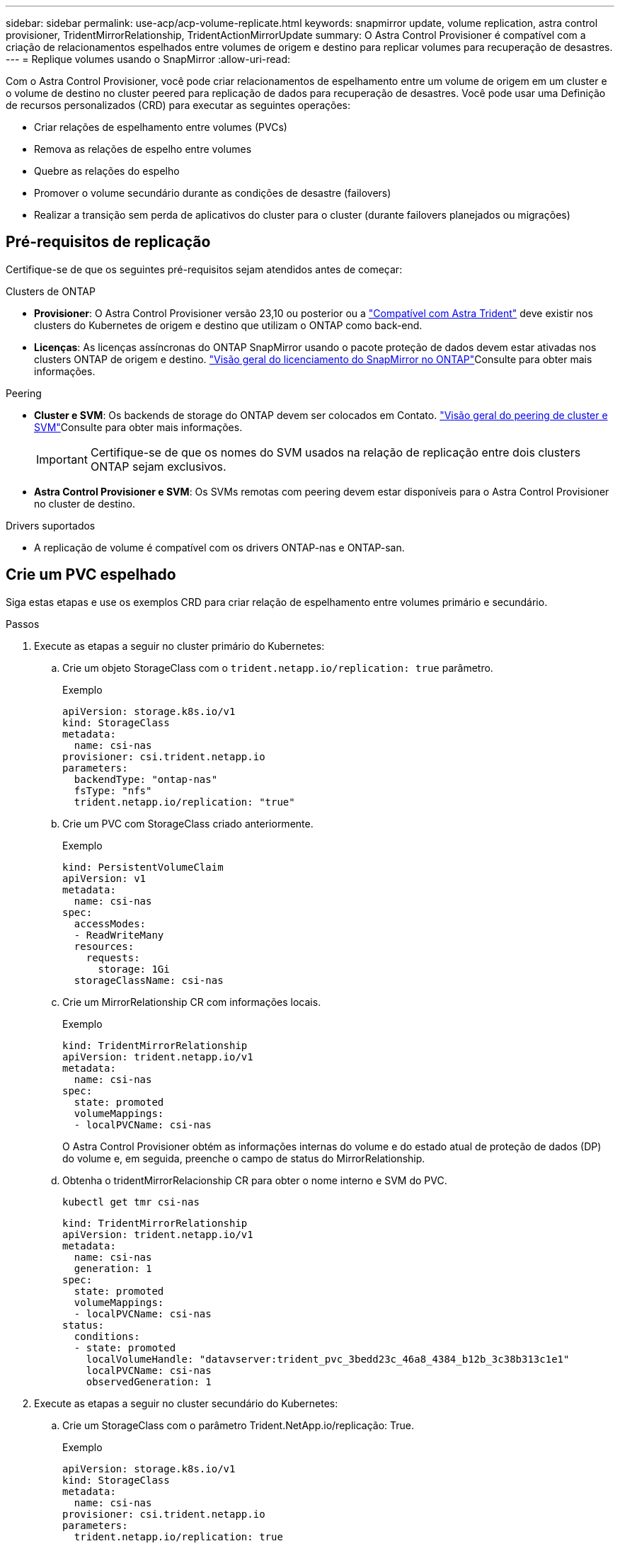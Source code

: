 ---
sidebar: sidebar 
permalink: use-acp/acp-volume-replicate.html 
keywords: snapmirror update, volume replication, astra control provisioner, TridentMirrorRelationship, TridentActionMirrorUpdate 
summary: O Astra Control Provisioner é compatível com a criação de relacionamentos espelhados entre volumes de origem e destino para replicar volumes para recuperação de desastres. 
---
= Replique volumes usando o SnapMirror
:allow-uri-read: 


[role="lead"]
Com o Astra Control Provisioner, você pode criar relacionamentos de espelhamento entre um volume de origem em um cluster e o volume de destino no cluster peered para replicação de dados para recuperação de desastres. Você pode usar uma Definição de recursos personalizados (CRD) para executar as seguintes operações:

* Criar relações de espelhamento entre volumes (PVCs)
* Remova as relações de espelho entre volumes
* Quebre as relações do espelho
* Promover o volume secundário durante as condições de desastre (failovers)
* Realizar a transição sem perda de aplicativos do cluster para o cluster (durante failovers planejados ou migrações)




== Pré-requisitos de replicação

Certifique-se de que os seguintes pré-requisitos sejam atendidos antes de começar:

.Clusters de ONTAP
* *Provisioner*: O Astra Control Provisioner versão 23,10 ou posterior ou a link:../get-started/requirements.html["Compatível com Astra Trident"] deve existir nos clusters do Kubernetes de origem e destino que utilizam o ONTAP como back-end.
* *Licenças*: As licenças assíncronas do ONTAP SnapMirror usando o pacote proteção de dados devem estar ativadas nos clusters ONTAP de origem e destino.  https://docs.netapp.com/us-en/ontap/data-protection/snapmirror-licensing-concept.html["Visão geral do licenciamento do SnapMirror no ONTAP"^]Consulte para obter mais informações.


.Peering
* *Cluster e SVM*: Os backends de storage do ONTAP devem ser colocados em Contato.  https://docs.netapp.com/us-en/ontap-sm-classic/peering/index.html["Visão geral do peering de cluster e SVM"^]Consulte para obter mais informações.
+

IMPORTANT: Certifique-se de que os nomes do SVM usados na relação de replicação entre dois clusters ONTAP sejam exclusivos.

* *Astra Control Provisioner e SVM*: Os SVMs remotas com peering devem estar disponíveis para o Astra Control Provisioner no cluster de destino.


.Drivers suportados
* A replicação de volume é compatível com os drivers ONTAP-nas e ONTAP-san.




== Crie um PVC espelhado

Siga estas etapas e use os exemplos CRD para criar relação de espelhamento entre volumes primário e secundário.

.Passos
. Execute as etapas a seguir no cluster primário do Kubernetes:
+
.. Crie um objeto StorageClass com o `trident.netapp.io/replication: true` parâmetro.
+
.Exemplo
[listing]
----
apiVersion: storage.k8s.io/v1
kind: StorageClass
metadata:
  name: csi-nas
provisioner: csi.trident.netapp.io
parameters:
  backendType: "ontap-nas"
  fsType: "nfs"
  trident.netapp.io/replication: "true"
----
.. Crie um PVC com StorageClass criado anteriormente.
+
.Exemplo
[listing]
----
kind: PersistentVolumeClaim
apiVersion: v1
metadata:
  name: csi-nas
spec:
  accessModes:
  - ReadWriteMany
  resources:
    requests:
      storage: 1Gi
  storageClassName: csi-nas
----
.. Crie um MirrorRelationship CR com informações locais.
+
.Exemplo
[listing]
----
kind: TridentMirrorRelationship
apiVersion: trident.netapp.io/v1
metadata:
  name: csi-nas
spec:
  state: promoted
  volumeMappings:
  - localPVCName: csi-nas
----
+
O Astra Control Provisioner obtém as informações internas do volume e do estado atual de proteção de dados (DP) do volume e, em seguida, preenche o campo de status do MirrorRelationship.

.. Obtenha o tridentMirrorRelacionship CR para obter o nome interno e SVM do PVC.
+
[listing]
----
kubectl get tmr csi-nas
----
+
[listing]
----
kind: TridentMirrorRelationship
apiVersion: trident.netapp.io/v1
metadata:
  name: csi-nas
  generation: 1
spec:
  state: promoted
  volumeMappings:
  - localPVCName: csi-nas
status:
  conditions:
  - state: promoted
    localVolumeHandle: "datavserver:trident_pvc_3bedd23c_46a8_4384_b12b_3c38b313c1e1"
    localPVCName: csi-nas
    observedGeneration: 1
----


. Execute as etapas a seguir no cluster secundário do Kubernetes:
+
.. Crie um StorageClass com o parâmetro Trident.NetApp.io/replicação: True.
+
.Exemplo
[listing]
----
apiVersion: storage.k8s.io/v1
kind: StorageClass
metadata:
  name: csi-nas
provisioner: csi.trident.netapp.io
parameters:
  trident.netapp.io/replication: true
----
.. Crie um MirrorRelationship CR com informações de destino e origem.
+
.Exemplo
[listing]
----
kind: TridentMirrorRelationship
apiVersion: trident.netapp.io/v1
metadata:
  name: csi-nas
spec:
  state: established
  volumeMappings:
  - localPVCName: csi-nas
    remoteVolumeHandle: "datavserver:trident_pvc_3bedd23c_46a8_4384_b12b_3c38b313c1e1"
----
+
O Provisioner criará um relacionamento SnapMirror com o nome da política de relacionamento configurado (ou padrão para ONTAP) e inicializará-o.

.. Crie um PVC com StorageClass criado anteriormente para atuar como secundário (destino SnapMirror).
+
.Exemplo
[listing]
----
kind: PersistentVolumeClaim
apiVersion: v1
metadata:
  name: csi-nas
  annotations:
    trident.netapp.io/mirrorRelationship: csi-nas
spec:
  accessModes:
  - ReadWriteMany
resources:
  requests:
    storage: 1Gi
storageClassName: csi-nas
----
+
O Astra Control Provisioner verificará o CRD de relacionamento do tridentMirrorRelacionship e falhará em criar o volume se o relacionamento não existir. Se o relacionamento existir, o Supervisor de Controle Astra garantirá que o novo FlexVol volume seja colocado em um SVM que seja emparelhado com o SVM remoto definido no espelhamento.







== Estados de replicação de volume

Um relacionamento de espelhamento do Trident (TMR) é um CRD que representa um fim de uma relação de replicação entre PVCs. O TMR de destino tem um estado, que diz ao Astra Control Provisioner qual é o estado desejado. O TMR de destino tem os seguintes estados:

* * Estabelecido*: O PVC local é o volume de destino de uma relação de espelho, e esta é uma nova relação.
* *Promovido*: O PVC local é ReadWrite e montável, sem relação de espelho atualmente em vigor.
* * Restabelecido*: O PVC local é o volume de destino de uma relação de espelho e também estava anteriormente nessa relação de espelho.
+
** O estado restabelecido deve ser usado se o volume de destino estiver em uma relação com o volume de origem, porque ele sobrescreve o conteúdo do volume de destino.
** O estado restabelecido falhará se o volume não estiver previamente em uma relação com a fonte.






== Promover PVC secundário durante um failover não planejado

Execute a seguinte etapa no cluster secundário do Kubernetes:

* Atualize o campo _spec.State_ do TrigentMirrorRelationship para `promoted`.




== Promover PVC secundário durante um failover planejado

Durante um failover planejado (migração), execute as seguintes etapas para promover o PVC secundário:

.Passos
. No cluster primário do Kubernetes, crie um snapshot do PVC e aguarde até que o snapshot seja criado.
. No cluster principal do Kubernetes, crie o SnapshotInfo CR para obter detalhes internos.
+
.Exemplo
[listing]
----
kind: SnapshotInfo
apiVersion: trident.netapp.io/v1
metadata:
  name: csi-nas
spec:
  snapshot-name: csi-nas-snapshot
----
. No cluster secundário do Kubernetes, atualize o campo _spec.State_ do _tridentMirrorRelationship_ CR para _promoted_ e _spec.promotedSnapshotHandle_ para ser o internalName do snapshot.
. No cluster secundário do Kubernetes, confirme o status (campo status.State) do TrigentMirrorRelationship para promovido.




== Restaurar uma relação de espelhamento após um failover

Antes de restaurar uma relação de espelho, escolha o lado que você deseja fazer como o novo primário.

.Passos
. No cluster secundário do Kubernetes, certifique-se de que os valores do campo _spec.remoteVolumeHandle_ no TrigentMirrorRelationship sejam atualizados.
. No cluster secundário do Kubernetes, atualize o campo _spec.mirror_ do TrigentMirrorRelationship para `reestablished`.




== Operações adicionais

O Astra Control Provisioner dá suporte às seguintes operações nos volumes primário e secundário:



=== Replique PVC primário para um novo PVC secundário

Certifique-se de que você já tem um PVC primário e um PVC secundário.

.Passos
. Exclua as CRDs PersistentVolumeClaim e TridentMirrorRelacionship do cluster secundário (destino) estabelecido.
. Exclua o CRD do tridentMirrorRelationship do cluster primário (de origem).
. Crie um novo CRD de TridentMirrorRelacionship no cluster primário (de origem) para o novo PVC secundário (de destino) que você deseja estabelecer.




=== Redimensione um PVC espelhado, primário ou secundário

O PVC pode ser redimensionado como normal, o ONTAP irá expandir automaticamente qualquer destino flevxols se a quantidade de dados exceder o tamanho atual.



=== Remova a replicação de um PVC

Para remover a replicação, execute uma das seguintes operações no volume secundário atual:

* Exclua o MirrorRelationship no PVC secundário. Isso quebra a relação de replicação.
* Ou atualize o campo spec.State para _promovido_.




=== Excluir um PVC (que foi anteriormente espelhado)

O Astra Control Provisioner verifica se há PVCs replicados e libera a relação de replicação antes de tentar excluir o volume.



=== Eliminar um TMR

A exclusão de um TMR em um lado de um relacionamento espelhado faz com que o TMR restante passe para o estado _promovido_ antes que o Astra Control Provisioner conclua a exclusão. Se o TMR selecionado para exclusão já estiver no estado _promovido_, não há relacionamento de espelhamento existente e o TMR será removido e o Astra Control Provisioner promoverá o PVC local para _ReadWrite_. Essa exclusão libera os metadados do SnapMirror para o volume local no ONTAP. Se este volume for usado em uma relação de espelho no futuro, ele deve usar um novo TMR com um estado de replicação de volume _established_ ao criar a nova relação de espelho.



== Atualizar relações de espelho quando o ONTAP estiver online

As relações de espelho podem ser atualizadas a qualquer momento depois que são estabelecidas. Pode utilizar os `state: promoted` campos ou `state: reestablished` para atualizar as relações. Ao promover um volume de destino para um volume ReadWrite regular, você pode usar _promotedSnapshotHandle_ para especificar um snapshot específico para restaurar o volume atual.



== Atualizar relações de espelho quando o ONTAP estiver offline

Você pode usar um CRD para executar uma atualização do SnapMirror sem que o Astra Control tenha conetividade direta com o cluster do ONTAP. Consulte o seguinte formato de exemplo do TrigentActionMirrorUpdate:

.Exemplo
[listing]
----
apiVersion: trident.netapp.io/v1
kind: TridentActionMirrorUpdate
metadata:
  name: update-mirror-b
spec:
  snapshotHandle: "pvc-1234/snapshot-1234"
  tridentMirrorRelationshipName: mirror-b
----
`status.state` Reflete o estado do CRD do TrigentActionMirrorUpdate. Ele pode tomar um valor de _successful_, _in progress_ ou _Failed_.
